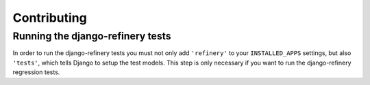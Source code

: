 ============
Contributing
============

Running the django-refinery tests
=================================

In order to run the django-refinery tests you must not only add
``'refinery'`` to your ``INSTALLED_APPS`` settings, but also
``'tests'``, which tells Django to setup the test models.  This
step is only necessary if you want to run the django-refinery regression tests.
